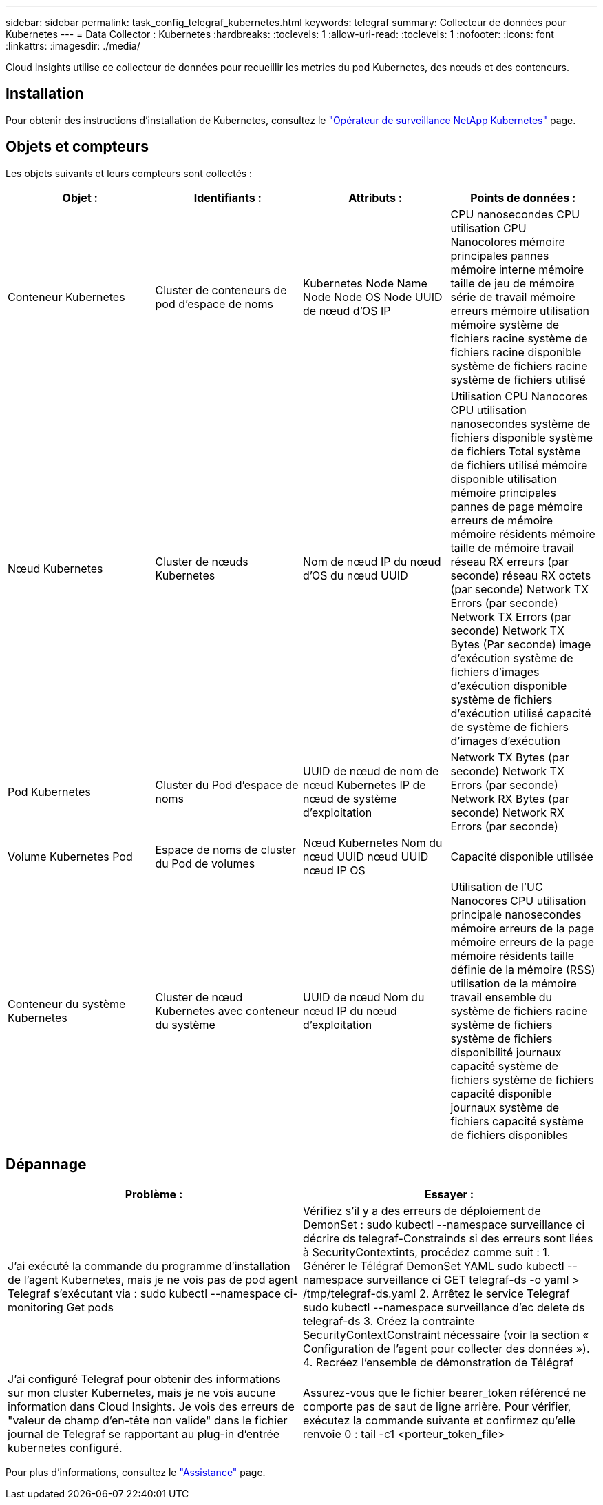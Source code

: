 ---
sidebar: sidebar 
permalink: task_config_telegraf_kubernetes.html 
keywords: telegraf 
summary: Collecteur de données pour Kubernetes 
---
= Data Collector : Kubernetes
:hardbreaks:
:toclevels: 1
:allow-uri-read: 
:toclevels: 1
:nofooter: 
:icons: font
:linkattrs: 
:imagesdir: ./media/


[role="lead"]
Cloud Insights utilise ce collecteur de données pour recueillir les metrics du pod Kubernetes, des nœuds et des conteneurs.



== Installation

Pour obtenir des instructions d'installation de Kubernetes, consultez le link:task_config_telegraf_agent_k8s.html["Opérateur de surveillance NetApp Kubernetes"] page.



== Objets et compteurs

Les objets suivants et leurs compteurs sont collectés :

[cols="<.<,<.<,<.<,<.<"]
|===
| Objet : | Identifiants : | Attributs : | Points de données : 


| Conteneur Kubernetes | Cluster de conteneurs de pod d'espace de noms | Kubernetes Node Name Node Node OS Node UUID de nœud d'OS IP | CPU nanosecondes CPU utilisation CPU Nanocolores mémoire principales pannes mémoire interne mémoire taille de jeu de mémoire série de travail mémoire erreurs mémoire utilisation mémoire système de fichiers racine système de fichiers racine disponible système de fichiers racine système de fichiers utilisé 


| Nœud Kubernetes | Cluster de nœuds Kubernetes | Nom de nœud IP du nœud d'OS du nœud UUID | Utilisation CPU Nanocores CPU utilisation nanosecondes système de fichiers disponible système de fichiers Total système de fichiers utilisé mémoire disponible utilisation mémoire principales pannes de page mémoire erreurs de mémoire mémoire résidents mémoire taille de mémoire travail réseau RX erreurs (par seconde) réseau RX octets (par seconde) Network TX Errors (par seconde) Network TX Errors (par seconde) Network TX Bytes (Par seconde) image d'exécution système de fichiers d'images d'exécution disponible système de fichiers d'exécution utilisé capacité de système de fichiers d'images d'exécution 


| Pod Kubernetes | Cluster du Pod d'espace de noms | UUID de nœud de nom de nœud Kubernetes IP de nœud de système d'exploitation | Network TX Bytes (par seconde) Network TX Errors (par seconde) Network RX Bytes (par seconde) Network RX Errors (par seconde) 


| Volume Kubernetes Pod | Espace de noms de cluster du Pod de volumes | Nœud Kubernetes Nom du nœud UUID nœud UUID nœud IP OS | Capacité disponible utilisée 


| Conteneur du système Kubernetes | Cluster de nœud Kubernetes avec conteneur du système | UUID de nœud Nom du nœud IP du nœud d'exploitation | Utilisation de l'UC Nanocores CPU utilisation principale nanosecondes mémoire erreurs de la page mémoire erreurs de la page mémoire résidents taille définie de la mémoire (RSS) utilisation de la mémoire travail ensemble du système de fichiers racine système de fichiers système de fichiers disponibilité journaux capacité système de fichiers système de fichiers capacité disponible journaux système de fichiers capacité système de fichiers disponibles 
|===


== Dépannage

[cols="2*"]
|===
| Problème : | Essayer : 


| J'ai exécuté la commande du programme d'installation de l'agent Kubernetes, mais je ne vois pas de pod agent Telegraf s'exécutant via : sudo kubectl --namespace ci-monitoring Get pods | Vérifiez s'il y a des erreurs de déploiement de DemonSet : sudo kubectl --namespace surveillance ci décrire ds telegraf-Constrainds si des erreurs sont liées à SecurityContextints, procédez comme suit : 1. Générer le Télégraf DemonSet YAML sudo kubectl --namespace surveillance ci GET telegraf-ds -o yaml > /tmp/telegraf-ds.yaml 2. Arrêtez le service Telegraf sudo kubectl --namespace surveillance d'ec delete ds telegraf-ds 3. Créez la contrainte SecurityContextConstraint nécessaire (voir la section « Configuration de l'agent pour collecter des données »). 4. Recréez l'ensemble de démonstration de Télégraf 


| J'ai configuré Telegraf pour obtenir des informations sur mon cluster Kubernetes, mais je ne vois aucune information dans Cloud Insights. Je vois des erreurs de "valeur de champ d'en-tête non valide" dans le fichier journal de Telegraf se rapportant au plug-in d'entrée kubernetes configuré. | Assurez-vous que le fichier bearer_token référencé ne comporte pas de saut de ligne arrière. Pour vérifier, exécutez la commande suivante et confirmez qu'elle renvoie 0 : tail -c1 <porteur_token_file> 
|===
Pour plus d'informations, consultez le link:concept_requesting_support.html["Assistance"] page.
